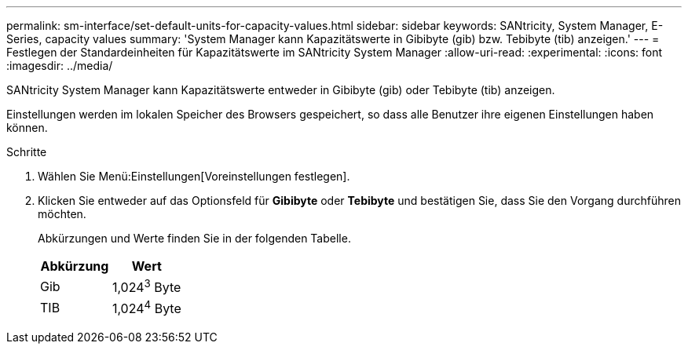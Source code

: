 ---
permalink: sm-interface/set-default-units-for-capacity-values.html 
sidebar: sidebar 
keywords: SANtricity, System Manager, E-Series, capacity values 
summary: 'System Manager kann Kapazitätswerte in Gibibyte (gib) bzw. Tebibyte (tib) anzeigen.' 
---
= Festlegen der Standardeinheiten für Kapazitätswerte im SANtricity System Manager
:allow-uri-read: 
:experimental: 
:icons: font
:imagesdir: ../media/


[role="lead"]
SANtricity System Manager kann Kapazitätswerte entweder in Gibibyte (gib) oder Tebibyte (tib) anzeigen.

Einstellungen werden im lokalen Speicher des Browsers gespeichert, so dass alle Benutzer ihre eigenen Einstellungen haben können.

.Schritte
. Wählen Sie Menü:Einstellungen[Voreinstellungen festlegen].
. Klicken Sie entweder auf das Optionsfeld für *Gibibyte* oder *Tebibyte* und bestätigen Sie, dass Sie den Vorgang durchführen möchten.
+
Abkürzungen und Werte finden Sie in der folgenden Tabelle.

+
[cols="1a,1a"]
|===
| Abkürzung | Wert 


 a| 
Gib
 a| 
1,024^3^ Byte



 a| 
TIB
 a| 
1,024^4^ Byte

|===


